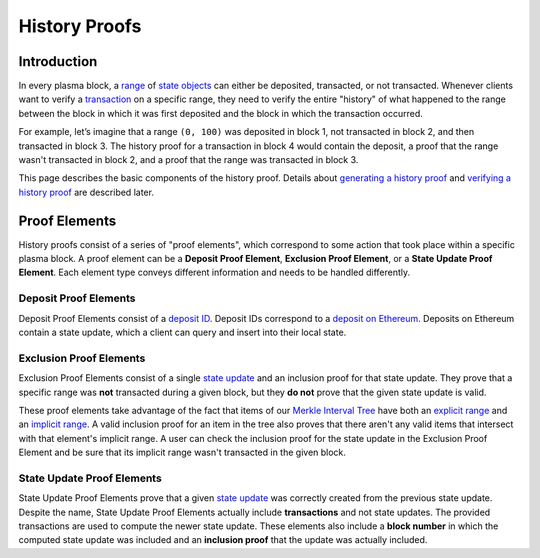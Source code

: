 ##############
History Proofs
##############

************
Introduction
************

In every plasma block, a `range`_ of `state objects`_ can either be deposited, transacted, or not transacted. Whenever clients want to verify a `transaction`_ on a specific range, they need to verify the entire "history" of what happened to the range between the block in which it was first deposited and the block in which the transaction occurred.

For example, let’s imagine that a range ``(0, 100)`` was deposited in block 1, not transacted in block 2, and then transacted in block 3. The history proof for a transaction in block 4 would contain the deposit, a proof that the range wasn't transacted in block 2, and a proof that the range was transacted in block 3.

This page describes the basic components of the history proof. Details about `generating a history proof`_ and `verifying a history proof`_ are described later.

**************
Proof Elements
**************
History proofs consist of a series of "proof elements", which correspond to some action that took place within a specific plasma block. A proof element can be a **Deposit Proof Element**, **Exclusion Proof Element**, or a **State Update Proof Element**. Each element type conveys different information and needs to be handled differently.

Deposit Proof Elements
======================
Deposit Proof Elements consist of a `deposit ID`_. Deposit IDs correspond to a `deposit on Ethereum`_. Deposits on Ethereum contain a state update, which a client can query and insert into their local state.

Exclusion Proof Elements
========================
Exclusion Proof Elements consist of a single `state update`_ and an inclusion proof for that state update. They prove that a specific range was **not** transacted during a given block, but they **do not** prove that the given state update is valid.

These proof elements take advantage of the fact that items of our `Merkle Interval Tree`_ have both an `explicit range`_ and an `implicit range`_. A valid inclusion proof for an item in the tree also proves that there aren't any valid items that intersect with that element's implicit range. A user can check the inclusion proof for the state update in the Exclusion Proof Element and be sure that its implicit range wasn't transacted in the given block.

State Update Proof Elements
===========================
State Update Proof Elements prove that a given `state update`_ was correctly created from the previous state update. Despite the name, State Update Proof Elements actually include **transactions** and not state updates. The provided transactions are used to compute the newer state update. These elements also include a **block number** in which the computed state update was included and an **inclusion proof** that the update was actually included.


.. References

.. _`state objects`: ../01-core/state-system.html#state-objects
.. _`state update`: ../01-core/state-system.html#state-updates
.. _`transaction`: ../01-core/state-system.html#transactions
.. _`Merkle Interval Tree`: ../01-core/merkle-interval-tree.html
.. _`range`: ../01-core/state-object-ranges.html
.. _`deposit on Ethereum`: ./deposit-generation.html
.. _`generating a history proof`: ./history-generation.html
.. _`verifying a history proof`: ./history-verification.html
.. _`deposit ID`: TODO
.. _`explicit range`: TODO
.. _`implicit range`: TODO
